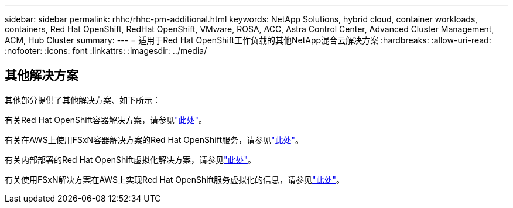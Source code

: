 ---
sidebar: sidebar 
permalink: rhhc/rhhc-pm-additional.html 
keywords: NetApp Solutions, hybrid cloud, container workloads, containers, Red Hat OpenShift, RedHat OpenShift, VMware, ROSA, ACC, Astra Control Center, Advanced Cluster Management, ACM, Hub Cluster 
summary:  
---
= 适用于Red Hat OpenShift工作负载的其他NetApp混合云解决方案
:hardbreaks:
:allow-uri-read: 
:nofooter: 
:icons: font
:linkattrs: 
:imagesdir: ../media/




== 其他解决方案

其他部分提供了其他解决方案、如下所示：

有关Red Hat OpenShift容器解决方案，请参见link:https://docs.netapp.com/us-en/netapp-solutions/containers/rh-os-n_solution_overview.html["此处"]。

有关在AWS上使用FSxN容器解决方案的Red Hat OpenShift服务，请参见link:https://docs.netapp.com/us-en/netapp-solutions/containers/rh-os-n_use_case_rosa_solution_overview.html["此处"]。

有关内部部署的Red Hat OpenShift虚拟化解决方案，请参见link:https://docs.netapp.com/us-en/netapp-solutions/containers/rh-os-n_use_case_openshift_virtualization_deployment_prerequisites.html["此处"]。

有关使用FSxN解决方案在AWS上实现Red Hat OpenShift服务虚拟化的信息，请参见link:https://docs.netapp.com/us-en/netapp-solutions/containers/rh-os-n_use_case_openshift_virtualization_rosa_overview.html["此处"]。
